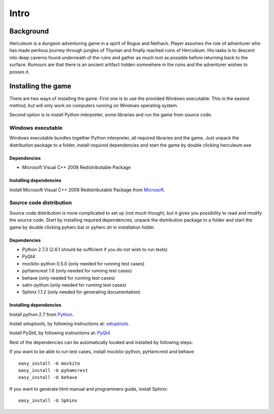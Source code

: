 #####
Intro
#####

**********
Background
**********

Herculeum is a dungeon adventuring game in a spirit of Rogue and Nethack.
Player assumes the role of adventurer who has made perilous journey through
jungles of Thynian and finally reached ruins of Herculeum. His tasks is to
descent into deep caverns found underneath of the ruins and gather as much loot
as possible before returning back to the surface. Rumours are that there is
an ancient artifact hidden somewhere in the ruins and the adventurer wishes to
posses it.

*******************
Installing the game
*******************
There are two ways of installing the game. First one is to use the provided
Windows executable. This is the easiest method, but will only work on computers
running on Windows operating system.

Second option is to install Python interpreter, some libraries and run the game
from source code.

Windows executable
==================
Windows executable bundles together Python interpreter, all required libraries
and the game. Just unpack the distribution package to a folder, install
required dependencies and start the game by double clicking herculeum.exe

Dependencies
------------
- Microsoft Visual C++ 2008 Redistributable Package 

Installing dependencies
-----------------------
Install Microsoft Visual C++ 2008 Redistributable Package from Microsoft_.

Source code distribution
========================
Source code distribution is more complicated to set up (not much though), but
it gives you possibility to read and modify the source code. Start by
installing required dependencies, unpack the distribution package to a folder
and start the game by double clicking pyherc.bat or pyherc.sh in installation
folder.

Dependencies
------------
- Python 2.7.3 (2.6.1 should be sufficient if you do not wish to run tests)
- PyQt4
- mockito-python 0.5.0 (only needed for running test cases)
- pyHamcrest 1.6 (only needed for running test cases)
- behave (only needed for running test cases)
- satin-python (only needed for running test cases)
- Sphinx 1.1.2 (only needed for generating documentation)

Installing dependencies
-----------------------
Install python 2.7 from Python_.

Install setuptools, by following instructions at: setuptools_.

Install PyQt4, by following instructions at: PyQt4_

Rest of the dependencies can be automatically located and installed by following
steps:
    
If you want to be able to run test cases, install mockito-python, pyHamcrest 
and behave::

    easy_install -U mockito
    easy_install -U pyhamcrest
    easy_install -U behave

If you want to generate html manual and programmers guide, install Sphinx::

    easy_install -U Sphinx

.. _Python: http://python.org/getit/
.. _setuptools: http://pypi.python.org/pypi/setuptools
.. _PyQt4: http://www.riverbankcomputing.co.uk/software/pyqt/intro
.. _Microsoft: http://www.microsoft.com/en-us/download/details.aspx?id=29
